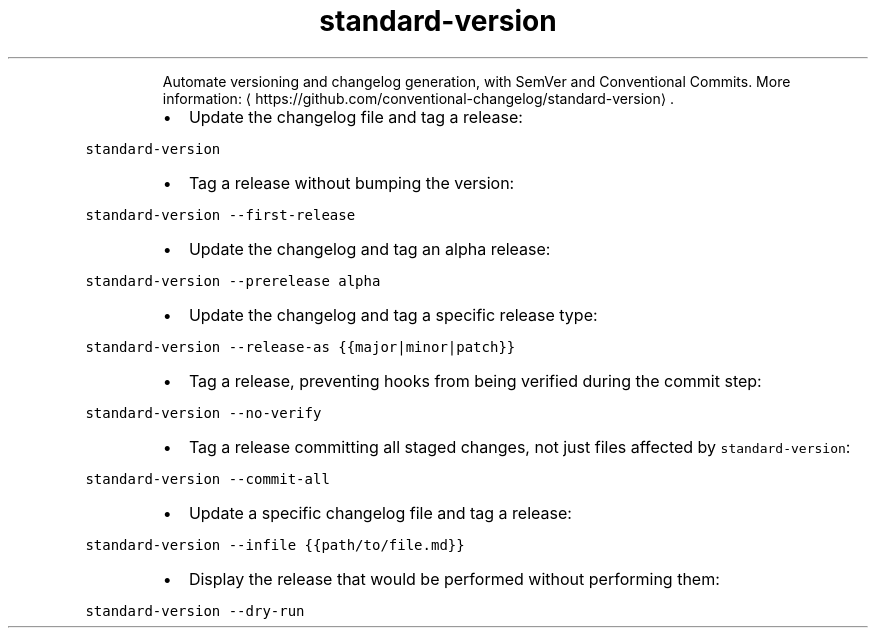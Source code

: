 .TH standard\-version
.PP
.RS
Automate versioning and changelog generation, with SemVer and Conventional Commits.
More information: \[la]https://github.com/conventional-changelog/standard-version\[ra]\&.
.RE
.RS
.IP \(bu 2
Update the changelog file and tag a release:
.RE
.PP
\fB\fCstandard\-version\fR
.RS
.IP \(bu 2
Tag a release without bumping the version:
.RE
.PP
\fB\fCstandard\-version \-\-first\-release\fR
.RS
.IP \(bu 2
Update the changelog and tag an alpha release:
.RE
.PP
\fB\fCstandard\-version \-\-prerelease alpha\fR
.RS
.IP \(bu 2
Update the changelog and tag a specific release type:
.RE
.PP
\fB\fCstandard\-version \-\-release\-as {{major|minor|patch}}\fR
.RS
.IP \(bu 2
Tag a release, preventing hooks from being verified during the commit step:
.RE
.PP
\fB\fCstandard\-version \-\-no\-verify\fR
.RS
.IP \(bu 2
Tag a release committing all staged changes, not just files affected by \fB\fCstandard\-version\fR:
.RE
.PP
\fB\fCstandard\-version \-\-commit\-all\fR
.RS
.IP \(bu 2
Update a specific changelog file and tag a release:
.RE
.PP
\fB\fCstandard\-version \-\-infile {{path/to/file.md}}\fR
.RS
.IP \(bu 2
Display the release that would be performed without performing them:
.RE
.PP
\fB\fCstandard\-version \-\-dry\-run\fR
